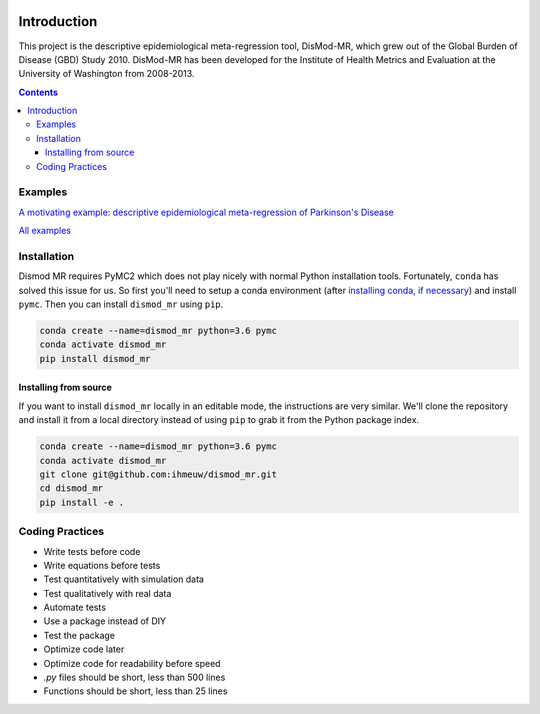 .. image:: https://travis-ci.org/ihmeuw/dismod_mr.svg?branch=master
    :target: https://travis-ci.org/ihmeuw/dismod_mr
    :alt: Latest Version

============
Introduction
============

This project is the descriptive epidemiological meta-regression tool,
DisMod-MR, which grew out of the Global Burden of Disease (GBD) Study
2010.  DisMod-MR has been developed for the Institute of Health
Metrics and Evaluation at the University of Washington from 2008-2013.

.. contents::

Examples
--------

`A motivating example: descriptive epidemiological meta-regression of Parkinson's Disease <http://nbviewer.ipython.org/github/ihmeuw/dismod_mr/blob/master/examples/pd_sim_data.ipynb>`_

`All examples <http://nbviewer.ipython.org/github/ihmeuw/dismod_mr/tree/master/examples/>`_

Installation
------------

Dismod MR requires PyMC2 which does not play nicely with normal Python
installation tools.  Fortunately, ``conda`` has solved this issue for us.
So first you'll need to setup a conda environment
(after `installing conda, if necessary <https://docs.conda.io/projects/conda/en/latest/user-guide/install/>`_)
and install ``pymc``.  Then you can install ``dismod_mr`` using ``pip``.

.. code-block:: sh

   conda create --name=dismod_mr python=3.6 pymc
   conda activate dismod_mr
   pip install dismod_mr

Installing from source
++++++++++++++++++++++

If you want to install ``dismod_mr`` locally in an editable mode, the
instructions are very similar.  We'll clone the repository and install it
from a local directory instead of using ``pip`` to grab it from the Python
package index.

.. code-block:: sh

   conda create --name=dismod_mr python=3.6 pymc
   conda activate dismod_mr
   git clone git@github.com:ihmeuw/dismod_mr.git
   cd dismod_mr
   pip install -e .

Coding Practices
----------------

* Write tests before code
* Write equations before tests

* Test quantitatively with simulation data
* Test qualitatively with real data
* Automate tests

* Use a package instead of DIY
* Test the package

* Optimize code later
* Optimize code for readability before speed

* `.py` files should be short, less than 500 lines
* Functions should be short, less than 25 lines
